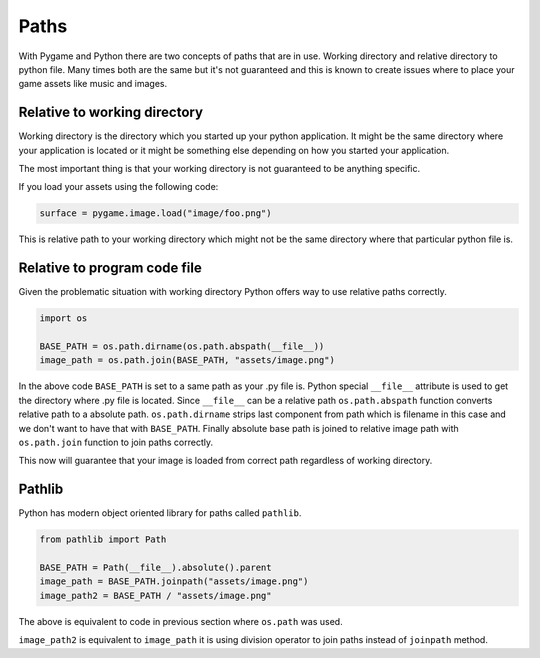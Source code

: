 .. _paths:

Paths
=====

With Pygame and Python there are two concepts of paths that are in use. Working
directory and relative directory to python file. Many times both are the same
but it's not guaranteed and this is known to create issues where to place
your game assets like music and images.

Relative to working directory
-----------------------------

Working directory is the directory which you started up your python application.
It might be the same directory where your application is located or it might
be something else depending on how you started your application.

The most important thing is that your working directory is not guaranteed to
be anything specific.

If you load your assets using the following code:

.. code-block:: python

    surface = pygame.image.load("image/foo.png")

This is relative path to your working directory which might not be the same
directory where that particular python file is.

Relative to program code file
-----------------------------

Given the problematic situation with working directory Python offers way to 
use relative paths correctly.

.. code-block:: python

    import os

    BASE_PATH = os.path.dirname(os.path.abspath(__file__))
    image_path = os.path.join(BASE_PATH, "assets/image.png")

In the above code ``BASE_PATH`` is set to a same path as your .py file is.
Python special ``__file__`` attribute is used to get the directory where .py file
is located. Since ``__file__`` can be a relative path ``os.path.abspath`` function 
converts relative path to a absolute path. ``os.path.dirname`` strips last
component from path which is filename in this case and we don't want to have
that with ``BASE_PATH``. Finally absolute base path is joined to
relative image path with ``os.path.join`` function to join paths correctly.

This now will guarantee that your image is loaded from correct path regardless
of working directory.

Pathlib
-------

Python has modern object oriented library for paths called ``pathlib``.

.. code-block:: python

    from pathlib import Path

    BASE_PATH = Path(__file__).absolute().parent
    image_path = BASE_PATH.joinpath("assets/image.png")
    image_path2 = BASE_PATH / "assets/image.png"

The above is equivalent to code in previous section where ``os.path`` was used.

``image_path2`` is equivalent to ``image_path`` it is using division operator
to join paths instead of ``joinpath`` method.
